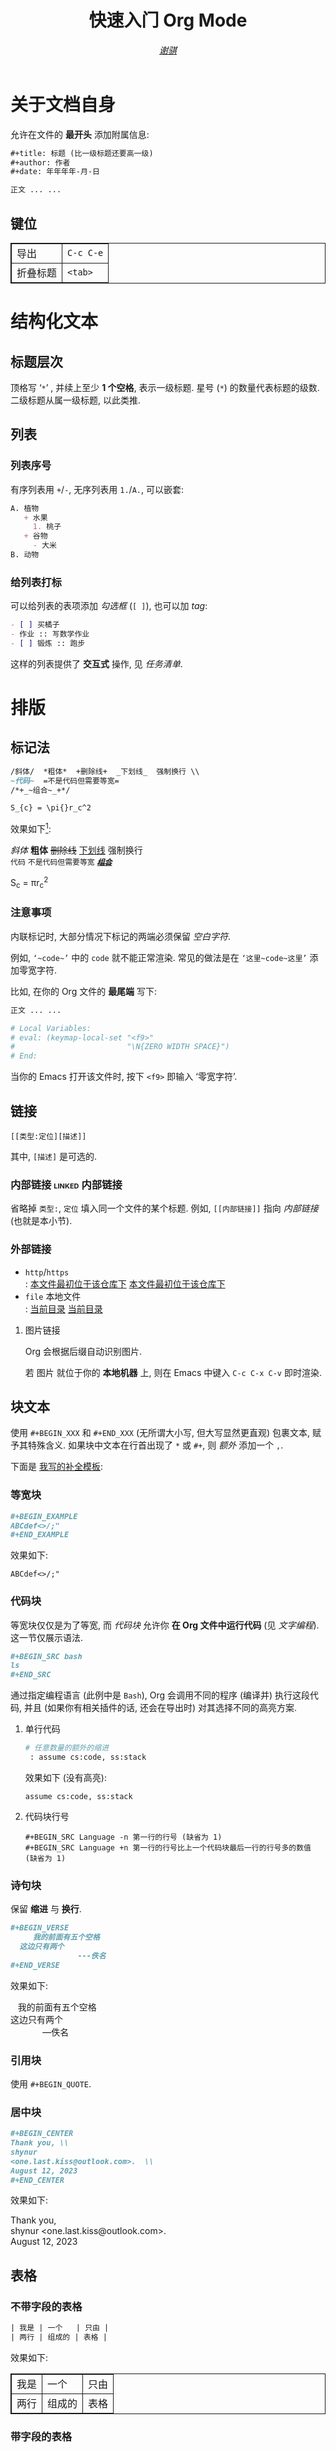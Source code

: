 #+TITLE: 快速入门 Org Mode
#+LANGUAGE: zh-CN
#+AUTHOR: [[https://github.com/shynur][/谢骐/]]
#+HTML_HEAD: <style type="text/css"> table, th, td {border: 1px solid} </style>

* 关于文档自身

允许在文件的 *最开头* 添加附属信息:

#+BEGIN_SRC org
,#+title: 标题 (比一级标题还要高一级)
,#+author: 作者
,#+date: 年年年年-月-日

正文 ... ...
#+END_SRC

** 键位

| 导出 | =C-c C-e= |
| 折叠标题 | =<tab>= |

* 结构化文本
** 标题层次

顶格写 ‘​=*=​’ , 并续上至少 *1 个空格*, 表示一级标题.
星号 (=*=) 的数量代表标题的级数.
二级标题从属一级标题, 以此类推.

** 列表
*** 列表序号

有序列表用 =+=​/​=-=​, 无序列表用 =1.=​/​=A.=​, 可以嵌套:

#+BEGIN_SRC org
A. 植物
   + 水果
     1. 桃子
   + 谷物
     - 大米
B. 动物
#+END_SRC

*** 给列表打标

可以给列表的表项添加 /勾选框/ (=[ ]=), 也可以加 /tag/:

#+BEGIN_SRC org
- [ ] 买橘子
- 作业 :: 写数学作业
- [ ] 锻炼 :: 跑步
#+END_SRC

这样的列表提供了 *交互式* 操作, 见 [[任务清单]].

* 排版
** 标记法

#+BEGIN_SRC org
/斜体/  *粗体*  +删除线+  _下划线_  强制换行 \\
~代码~  =不是代码但需要等宽=
/*+_~组合~_+*/

S_{c} = \pi{}r_c^2
#+END_SRC

效果如下[fn:: 当我说 ‘​/效果如下/​’ 时, 指的是 *导出后* 的效果, 比如, 用 =C-c C-e h o= 导出成 ~HTML~.]:

/斜体/  *粗体*  +删除线+  _下划线_  强制换行 \\
~代码~  =不是代码但需要等宽=
/*+_~组合~_+*/

S_{c} = \pi{}r_c^2

*** 注意事项

内联标记时, 大部分情况下标记的两端必须保留 /空白字符/.

例如, =‘~code~’= 中的 =code= 就不能正常渲染.
常见的做法是在 =‘这里~code~这里’= 添加零宽字符.

比如, 在你的 Org 文件的 *最尾端* 写下:

#+BEGIN_SRC org
正文 ... ...

# Local Variables:
# eval: (keymap-local-set "<f9>"
#                         "\N{ZERO WIDTH SPACE}")
# End:
#+END_SRC

当你的 Emacs 打开该文件时, 按下 =<f9>= 即输入 ‘零宽字符’.

** 链接

 : [[类型:定位][描述]]

其中, =[描述]= 是可选的.

*** 内部链接                                                :linked:内部链接:

省略掉 =类型:=, =定位= 填入同一个文件的某个标题.
例如, =[[内部链接]]= 指向 [[内部链接]] (也就是本小节).

*** 外部链接

+ =http=​/​=https= \\
   : [[https://github.com/shynur/.emacs.d][本文件最初位于该仓库下]]
  [[https://github.com/shynur/.emacs.d][本文件最初位于该仓库下]]
+ =file= 本地文件 \\
   : [[file:./][当前目录]]
  [[file:./][当前目录]]

**** 图片链接

Org 会根据后缀自动识别图片.

若 图片 就位于你的 *本地机器* 上, 则在 Emacs 中键入 =C-c C-x C-v= 即时渲染.

** 块文本

使用 =#+BEGIN_XXX= 和 =#+END_XXX= (无所谓大小写, 但大写显然更直观) 包裹文本, 赋予其特殊含义.
如果块中文本在行首出现了 =*= 或 =#+=, 则 /额外/ 添加一个 =,=.

下面是 [[file:../etc/yas-snippets/org-mode/][我写的补全模板]]:

#+ATTR_HTML: :alt 如果看到了这句话, 说明图片失效了 (那么请到 <https://github.com/shynur/.emacs.d/issues/1> 查看), 或者你的网络环境有问题.
#+ATTR_HTML: :width 400px
[[https://user-images.githubusercontent.com/98227472/260117711-02936942-76fe-4ee5-a5c9-e60ced038e73.gif]]

*** 等宽块

#+BEGIN_SRC org
,#+BEGIN_EXAMPLE
ABCdef<>/;"
,#+END_EXAMPLE
#+END_SRC

效果如下:

#+BEGIN_EXAMPLE
ABCdef<>/;"
#+END_EXAMPLE

*** 代码块

等宽块仅仅是为了等宽, 而 /代码块/ 允许你 *在 Org 文件中运行代码* (见 [[文字编程]]).
这一节仅展示语法.

#+BEGIN_SRC org
,#+BEGIN_SRC bash
ls
,#+END_SRC
#+END_SRC

通过指定编程语言 (此例中是 ~Bash~), Org 会调用不同的程序 (编译并) 执行这段代码, 并且 (如果你有相关插件的话, 还会在导出时) 对其选择不同的高亮方案.

**** 单行代码

#+BEGIN_SRC org
# 任意数量的额外的缩进
 : assume cs:code, ss:stack
#+END_SRC

效果如下 (没有高亮):
 : assume cs:code, ss:stack

**** 代码块行号

 : #+BEGIN_SRC Language -n 第一行的行号 (缺省为 1)
 : #+BEGIN_SRC Language +n 第一行的行号比上一个代码块最后一行的行号多的数值 (缺省为 1)

*** 诗句块

保留 *缩进* 与 *换行*.

#+BEGIN_SRC org
,#+BEGIN_VERSE
     我的前面有五个空格
  这边只有两个
               ---佚名
,#+END_VERSE
#+END_SRC

效果如下:

#+BEGIN_VERSE
     我的前面有五个空格
  这边只有两个
               ---佚名
#+END_VERSE

*** 引用块

使用 ~#+BEGIN_QUOTE~.

*** 居中块

#+BEGIN_SRC org
,#+BEGIN_CENTER
Thank you, \\
shynur
<one.last.kiss@outlook.com>.  \\
August 12, 2023
,#+END_CENTER
#+END_SRC

效果如下:

#+BEGIN_CENTER
Thank you, \\
shynur <one.last.kiss@outlook.com>.  \\
August 12, 2023
#+END_CENTER

** 表格
*** 不带字段的表格

#+BEGIN_SRC org
| 我是 | 一个   | 只由 |
| 两行 | 组成的 | 表格 |
#+END_SRC

效果如下:

| 我是 | 一个   | 只由 |
| 两行 | 组成的 | 表格 |

*** 带字段的表格

#+BEGIN_SRC org
| 年龄 | 职业 | ID     |
|------+------+--------|
| 24   | 学生 | 114514 |
#+END_SRC

效果如下:

| 年龄 | 职业 | ID     |
|------+------+--------|
| 24   | 学生 | 114514 |

* LaTeX
* 交互
** 任务清单                                              :linked:给列表打标:

在 *标题* 前加上 =TODO= 关键字,
可选地加上优先级 =[#字母]=, 可选地在末尾加上 =[%]=:

#+BEGIN_SRC org
,*** TODO [#B] 示例 [%]

- [ ] TAG1 :: 未完成
- [-] 正在进行中
- [ ] TAG1 :: 等会完成
#+END_SRC

在 Emacs 中, 将光标置于第三个任务中, 键入 =C-c C-c= 将会勾选 =[X]= 并更新任务进度,
见 [[任务清单示例]].

*** TODO [#B] 任务清单示例 [33%]                            :linked:任务清单:

- [ ] TAG1 :: 未完成
- [-] 正在进行中
- [X] TAG1 :: 等会完成

全部完成后, =TODO= 关键字会变成 =DONE=.

** 文字编程                                                  :linked:代码块:
* 注解
** 脚注
*** 具名脚注

 : 那个人发明了 C++[fn:OOP: 这是一种面向对象的编程语言.].

效果如下:

那个人发明了 C++[fn:OOP: 这是一种面向对象的编程语言.].

*** 引用脚注

 : 那个人发明了 Python[fn:OOP].

效果如下:

那个人发明了 Python[fn:OOP].

*** 匿名脚注

 : 我[fn:: 菜鸡]不喜欢 Bash.

效果如下:

我[fn:: 菜鸡]不喜欢 Bash.

** 注释
*** 单行注释

顶格写 =#一个空格=:
 : # 这是注释.
# 这真的是注释.

*** 内联注释

 : 你@@comment:这是注释@@好!
@@comment:这是注释@@

*** 块注释

#+BEGIN_SRC org
,#+BEGIN_COMMENT
这里是注释.

这里也是!
,#+END_COMMENT
#+END_SRC

#+BEGIN_COMMENT
这里是真的注释.

这里也是!
#+END_COMMENT

*** 结构化注释

#+BEGIN_SRC org
,* 大标题
,** COMMENT 大批注
,*** 小批注
批注...
,** 小标题
#+END_SRC

**** COMMENT 批注
***** 子批注

批注 ... ...

* 下一步
** 支持 Org Mode 的软件
*** 编写 Org 文件

+ Vim
  - =org.vim=
  - =vim-orgmode=
  - =orgmode.nvim=
+ Visual Studio Code
  - =vscode-org-mode=
+ Atom
  - =org-mode=

*** 格式转换
**** 导入导出

+ Pandoc
+ Drupal converter
+ ox-hugo
+ ox-​*
+ VimWiki
+ Exchange calendars

**** 发布博客

+ Hugo
+ Org-Jekyll
+ o-blog
+ Org2Blog

** 更多资料

+ [[https://orgmode.org/guide/][Org Mode Compact Guide]]
+ [[https://orgmode.org/quickstart.html][Getting started with Org-mode]]
+ [[https://orgmode.org/manual/Markup-for-Rich-Contents.html][Markup for Rich Contents]]

** Contribute

任何见解 (issue) 或修改 (pull request) *请先到 [[https://github.com/shynur/.emacs.d/tree/main/docs/]] 提议*.

-----

# Local Variables:
# coding: utf-8-unix
# End:
